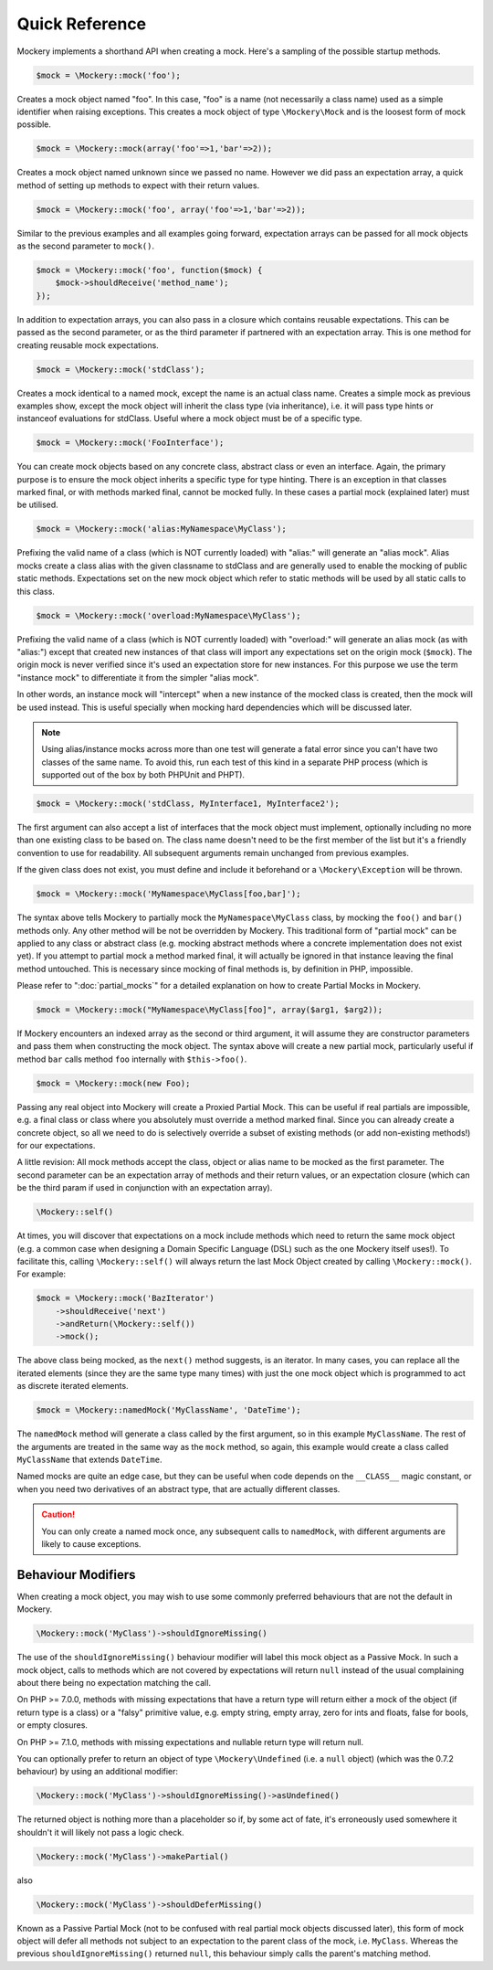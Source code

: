 .. index::
    single: Reference; Quick Reference

Quick Reference
===============

Mockery implements a shorthand API when creating a mock. Here's a sampling of
the possible startup methods.

.. code-block:: php

    $mock = \Mockery::mock('foo');

Creates a mock object named "foo". In this case, "foo" is a name (not
necessarily a class name) used as a simple identifier when raising exceptions.
This creates a mock object of type ``\Mockery\Mock`` and is the loosest form
of mock possible.

.. code-block:: php

    $mock = \Mockery::mock(array('foo'=>1,'bar'=>2));

Creates a mock object named unknown since we passed no name. However we did
pass an expectation array, a quick method of setting up methods to expect with
their return values.

.. code-block:: php

    $mock = \Mockery::mock('foo', array('foo'=>1,'bar'=>2));

Similar to the previous examples and all examples going forward, expectation
arrays can be passed for all mock objects as the second parameter to
``mock()``.

.. code-block:: php

    $mock = \Mockery::mock('foo', function($mock) {
        $mock->shouldReceive('method_name');
    });

In addition to expectation arrays, you can also pass in a closure which
contains reusable expectations. This can be passed as the second parameter, or
as the third parameter if partnered with an expectation array. This is one
method for creating reusable mock expectations.

.. code-block:: php

    $mock = \Mockery::mock('stdClass');

Creates a mock identical to a named mock, except the name is an actual class
name. Creates a simple mock as previous examples show, except the mock object
will inherit the class type (via inheritance), i.e. it will pass type hints or
instanceof evaluations for stdClass. Useful where a mock object must be of a
specific type.

.. code-block:: php

    $mock = \Mockery::mock('FooInterface');

You can create mock objects based on any concrete class, abstract class or
even an interface. Again, the primary purpose is to ensure the mock object
inherits a specific type for type hinting. There is an exception in that
classes marked final, or with methods marked final, cannot be mocked fully. In
these cases a partial mock (explained later) must be utilised.

.. code-block:: php

    $mock = \Mockery::mock('alias:MyNamespace\MyClass');

Prefixing the valid name of a class (which is NOT currently loaded) with
"alias:" will generate an "alias mock". Alias mocks create a class alias with
the given classname to stdClass and are generally used to enable the mocking
of public static methods. Expectations set on the new mock object which refer
to static methods will be used by all static calls to this class.

.. code-block:: php

    $mock = \Mockery::mock('overload:MyNamespace\MyClass');

Prefixing the valid name of a class (which is NOT currently loaded) with
"overload:" will generate an alias mock (as with "alias:") except that created
new instances of that class will import any expectations set on the origin
mock (``$mock``). The origin mock is never verified since it's used an
expectation store for new instances. For this purpose we use the term
"instance mock" to differentiate it from the simpler "alias mock".

In other words, an instance mock will "intercept" when a new instance of the 
mocked class is created, then the mock will be used instead. This is useful specially 
when mocking hard dependencies which will be discussed later.

.. note::

    Using alias/instance mocks across more than one test will generate a fatal
    error since you can't have two classes of the same name. To avoid this,
    run each test of this kind in a separate PHP process (which is supported
    out of the box by both PHPUnit and PHPT).

.. code-block:: php

    $mock = \Mockery::mock('stdClass, MyInterface1, MyInterface2');

The first argument can also accept a list of interfaces that the mock object
must implement, optionally including no more than one existing class to be
based on. The class name doesn't need to be the first member of the list but
it's a friendly convention to use for readability. All subsequent arguments
remain unchanged from previous examples.

If the given class does not exist, you must define and include it beforehand
or a ``\Mockery\Exception`` will be thrown.

.. code-block:: php

    $mock = \Mockery::mock('MyNamespace\MyClass[foo,bar]');

The syntax above tells Mockery to partially mock the ``MyNamespace\MyClass``
class, by mocking the ``foo()`` and ``bar()`` methods only. Any other method
will be not be overridden by Mockery. This traditional form of "partial mock"
can be applied to any class or abstract class (e.g. mocking abstract methods
where a concrete implementation does not exist yet). If you attempt to partial
mock a method marked final, it will actually be ignored in that instance
leaving the final method untouched. This is necessary since mocking of final
methods is, by definition in PHP, impossible.

Please refer to ":doc:`partial_mocks`" for a detailed explanation on how to
create Partial Mocks in Mockery.

.. code-block:: php

    $mock = \Mockery::mock("MyNamespace\MyClass[foo]", array($arg1, $arg2));

If Mockery encounters an indexed array as the second or third argument, it
will assume they are constructor parameters and pass them when constructing
the mock object. The syntax above will create a new partial mock, particularly
useful if method ``bar`` calls method ``foo`` internally with
``$this->foo()``.

.. code-block:: php

    $mock = \Mockery::mock(new Foo);

Passing any real object into Mockery will create a Proxied Partial Mock. This
can be useful if real partials are impossible, e.g. a final class or class
where you absolutely must override a method marked final. Since you can
already create a concrete object, so all we need to do is selectively override
a subset of existing methods (or add non-existing methods!) for our
expectations.

A little revision: All mock methods accept the class, object or alias name to
be mocked as the first parameter. The second parameter can be an expectation
array of methods and their return values, or an expectation closure (which can
be the third param if used in conjunction with an expectation array).

.. code-block:: php

    \Mockery::self()

At times, you will discover that expectations on a mock include methods which
need to return the same mock object (e.g. a common case when designing a
Domain Specific Language (DSL) such as the one Mockery itself uses!). To
facilitate this, calling ``\Mockery::self()`` will always return the last Mock
Object created by calling ``\Mockery::mock()``. For example:

.. code-block:: php

    $mock = \Mockery::mock('BazIterator')
        ->shouldReceive('next')
        ->andReturn(\Mockery::self())
        ->mock();

The above class being mocked, as the ``next()`` method suggests, is an
iterator. In many cases, you can replace all the iterated elements (since they
are the same type many times) with just the one mock object which is
programmed to act as discrete iterated elements.

.. code-block:: php

    $mock = \Mockery::namedMock('MyClassName', 'DateTime');

The ``namedMock`` method will generate a class called by the first argument,
so in this example ``MyClassName``. The rest of the arguments are treated in the
same way as the ``mock`` method, so again, this example would create a class
called ``MyClassName`` that extends ``DateTime``.

Named mocks are quite an edge case, but they can be useful when code depends
on the ``__CLASS__`` magic constant, or when you need two derivatives of an
abstract type, that are actually different classes.

.. caution::

    You can only create a named mock once, any subsequent calls to
    ``namedMock``, with different arguments are likely to cause exceptions.

Behaviour Modifiers
-------------------

When creating a mock object, you may wish to use some commonly preferred
behaviours that are not the default in Mockery.

.. code-block:: php

    \Mockery::mock('MyClass')->shouldIgnoreMissing()

The use of the ``shouldIgnoreMissing()`` behaviour modifier will label this
mock object as a Passive Mock. In such a mock object, calls to methods which
are not covered by expectations will return ``null`` instead of the usual
complaining about there being no expectation matching the call.

On PHP >= 7.0.0, methods with missing expectations that have a return type
will return either a mock of the object (if return type is a class) or a
"falsy" primitive value, e.g. empty string, empty array, zero for ints and
floats, false for bools, or empty closures.

On PHP >= 7.1.0, methods with missing expectations and nullable return type
will return null.

You can optionally prefer to return an object of type ``\Mockery\Undefined``
(i.e.  a ``null`` object) (which was the 0.7.2 behaviour) by using an
additional modifier:

.. code-block:: php

    \Mockery::mock('MyClass')->shouldIgnoreMissing()->asUndefined()

The returned object is nothing more than a placeholder so if, by some act of
fate, it's erroneously used somewhere it shouldn't it will likely not pass a
logic check.

.. code-block:: php

    \Mockery::mock('MyClass')->makePartial()

also

.. code-block:: php

    \Mockery::mock('MyClass')->shouldDeferMissing()

Known as a Passive Partial Mock (not to be confused with real partial mock
objects discussed later), this form of mock object will defer all methods not
subject to an expectation to the parent class of the mock, i.e. ``MyClass``.
Whereas the previous ``shouldIgnoreMissing()`` returned ``null``, this
behaviour simply calls the parent's matching method.

